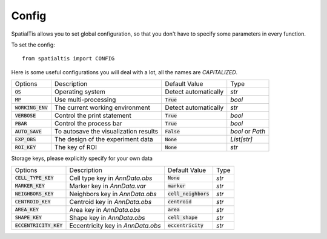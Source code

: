 Config
--------

SpatialTis allows you to set global configuration, so that you don't have to specify
some parameters in every function.

To set the config::

    from spatialtis import CONFIG

Here is some useful configurations you will deal with a lot, all the names are *CAPITALIZED*.


+---------------------+---------------------------------------+----------------------+------------------+
| Options             | Description                           | Default Value        | Type             |
+---------------------+---------------------------------------+----------------------+------------------+
| :code:`OS`          | Operating system                      | Detect automatically | `str`            |
+---------------------+---------------------------------------+----------------------+------------------+
| :code:`MP`          | Use multi-processing                  | :code:`True`         | `bool`           |
+---------------------+---------------------------------------+----------------------+------------------+
| :code:`WORKING_ENV` | The current working environment       | Detect automatically | `str`            |
+---------------------+---------------------------------------+----------------------+------------------+
| :code:`VERBOSE`     | Control the print statement           | :code:`True`         | `bool`           |
+---------------------+---------------------------------------+----------------------+------------------+
| :code:`PBAR`        | Control the process bar               | :code:`True`         | `bool`           |
+---------------------+---------------------------------------+----------------------+------------------+
| :code:`AUTO_SAVE`   | To autosave the visualization results | :code:`False`        | `bool` or `Path` |
+---------------------+---------------------------------------+----------------------+------------------+
| :code:`EXP_OBS`     | The design of the experiment data     | :code:`None`         | `List[str]`      |
+---------------------+---------------------------------------+----------------------+------------------+
| :code:`ROI_KEY`     | The key of ROI                        | :code:`None`         | `str`            |
+---------------------+---------------------------------------+----------------------+------------------+

Storage keys, please explicitly specify for your own data

+--------------------------+-----------------------------------+------------------------+-------+
| Options                  | Description                       | Default Value          | Type  |
+--------------------------+-----------------------------------+------------------------+-------+
| :code:`CELL_TYPE_KEY`    | Cell type key in `AnnData.obs`    | :code:`None`           | `str` |
+--------------------------+-----------------------------------+------------------------+-------+
| :code:`MARKER_KEY`       | Marker key in `AnnData.var`       | :code:`marker`         | `str` |
+--------------------------+-----------------------------------+------------------------+-------+
| :code:`NEIGHBORS_KEY`    | Neighbors key in `AnnData.obs`    | :code:`cell_neighbors` | `str` |
+--------------------------+-----------------------------------+------------------------+-------+
| :code:`CENTROID_KEY`     | Centroid key in `AnnData.obs`     | :code:`centroid`       | `str` |
+--------------------------+-----------------------------------+------------------------+-------+
| :code:`AREA_KEY`         | Area key in `AnnData.obs`         | :code:`area`           | `str` |
+--------------------------+-----------------------------------+------------------------+-------+
| :code:`SHAPE_KEY`        | Shape key in `AnnData.obs`        | :code:`cell_shape`     | `str` |
+--------------------------+-----------------------------------+------------------------+-------+
| :code:`ECCENTRICITY_KEY` | Eccentricity key in `AnnData.obs` | :code:`eccentricity`   | `str` |
+--------------------------+-----------------------------------+------------------------+-------+


